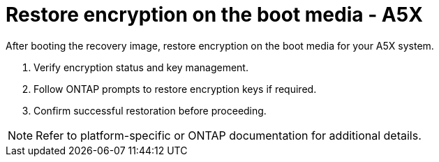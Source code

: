 = Restore encryption on the boot media - A5X

After booting the recovery image, restore encryption on the boot media for your A5X system.

. Verify encryption status and key management.
. Follow ONTAP prompts to restore encryption keys if required.
. Confirm successful restoration before proceeding.

NOTE: Refer to platform-specific or ONTAP documentation for additional details.